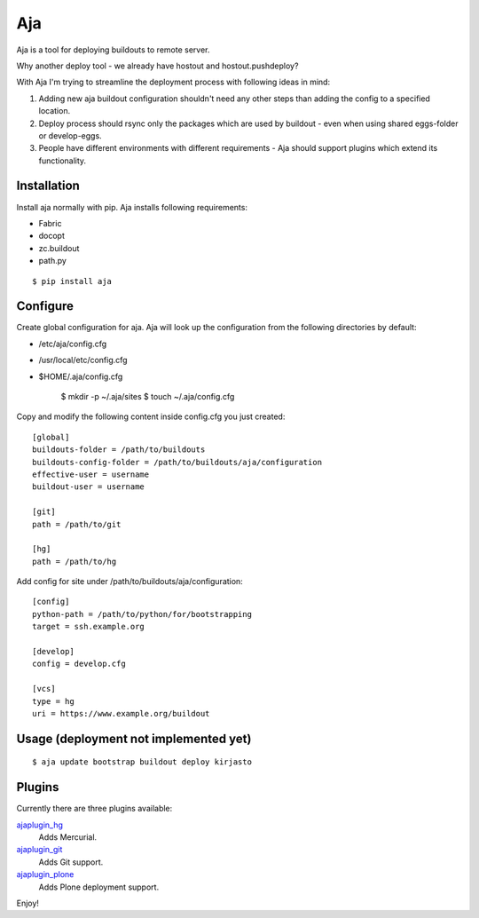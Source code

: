 Aja
===

.. image:: https://secure.travis-ci.org/pingviini/aja.png
    :target: http://travis-ci.org/pingviini/aja

Aja is a tool for deploying buildouts to remote server.

Why another deploy tool - we already have hostout and hostout.pushdeploy?

With Aja I'm trying to streamline the deployment process with following ideas
in mind:

#. Adding new aja buildout configuration shouldn't need any other steps than
   adding the config to a specified location.
#. Deploy process should rsync only the packages which are used by buildout
   - even when using shared eggs-folder or develop-eggs.
#. People have different environments with different requirements - Aja should
   support plugins which extend its functionality.

Installation
------------

Install aja normally with pip. Aja installs following requirements:

* Fabric
* docopt
* zc.buildout
* path.py

::

    $ pip install aja

Configure
---------

Create global configuration for aja. Aja will look up the configuration from
the following directories by default:

* /etc/aja/config.cfg
* /usr/local/etc/config.cfg
* $HOME/.aja/config.cfg

    $ mkdir -p ~/.aja/sites
    $ touch ~/.aja/config.cfg

Copy and modify the following content inside config.cfg you just created::

    [global]
    buildouts-folder = /path/to/buildouts
    buildouts-config-folder = /path/to/buildouts/aja/configuration
    effective-user = username
    buildout-user = username

    [git]
    path = /path/to/git

    [hg]
    path = /path/to/hg


Add config for site under /path/to/buildouts/aja/configuration::

    [config]
    python-path = /path/to/python/for/bootstrapping
    target = ssh.example.org

    [develop]
    config = develop.cfg

    [vcs]
    type = hg
    uri = https://www.example.org/buildout

Usage (deployment not implemented yet)
--------------------------------------

::

    $ aja update bootstrap buildout deploy kirjasto

Plugins
-------

Currently there are three plugins available:

`ajaplugin_hg`_
    Adds Mercurial.
`ajaplugin_git`_
    Adds Git support.
`ajaplugin_plone`_
    Adds Plone deployment support.

Enjoy!


.. _ajaplugin_hg: https://github.com/pingviini/ajaplugin_hg
.. _ajaplugin_git: https://github.com/pingviini/ajaplugin_git
.. _ajaplugin_plone: https://github.com/pingviini/ajaplugin_plone
